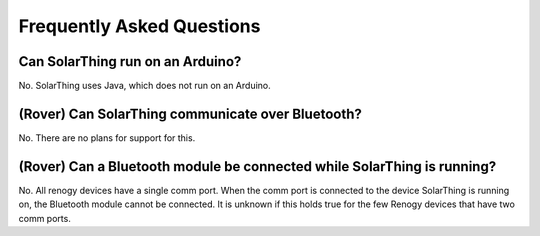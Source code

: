Frequently Asked Questions
==========================


Can SolarThing run on an Arduino?
---------------------------------

No. SolarThing uses Java, which does not run on an Arduino.


(Rover) Can SolarThing communicate over Bluetooth?
--------------------------------------------------

No. There are no plans for support for this.


(Rover) Can a Bluetooth module be connected while SolarThing is running?
------------------------------------------------------------------------

No. All renogy devices have a single comm port. When the comm port is connected to the device SolarThing is running on, the Bluetooth module cannot be connected.
It is unknown if this holds true for the few Renogy devices that have two comm ports.



